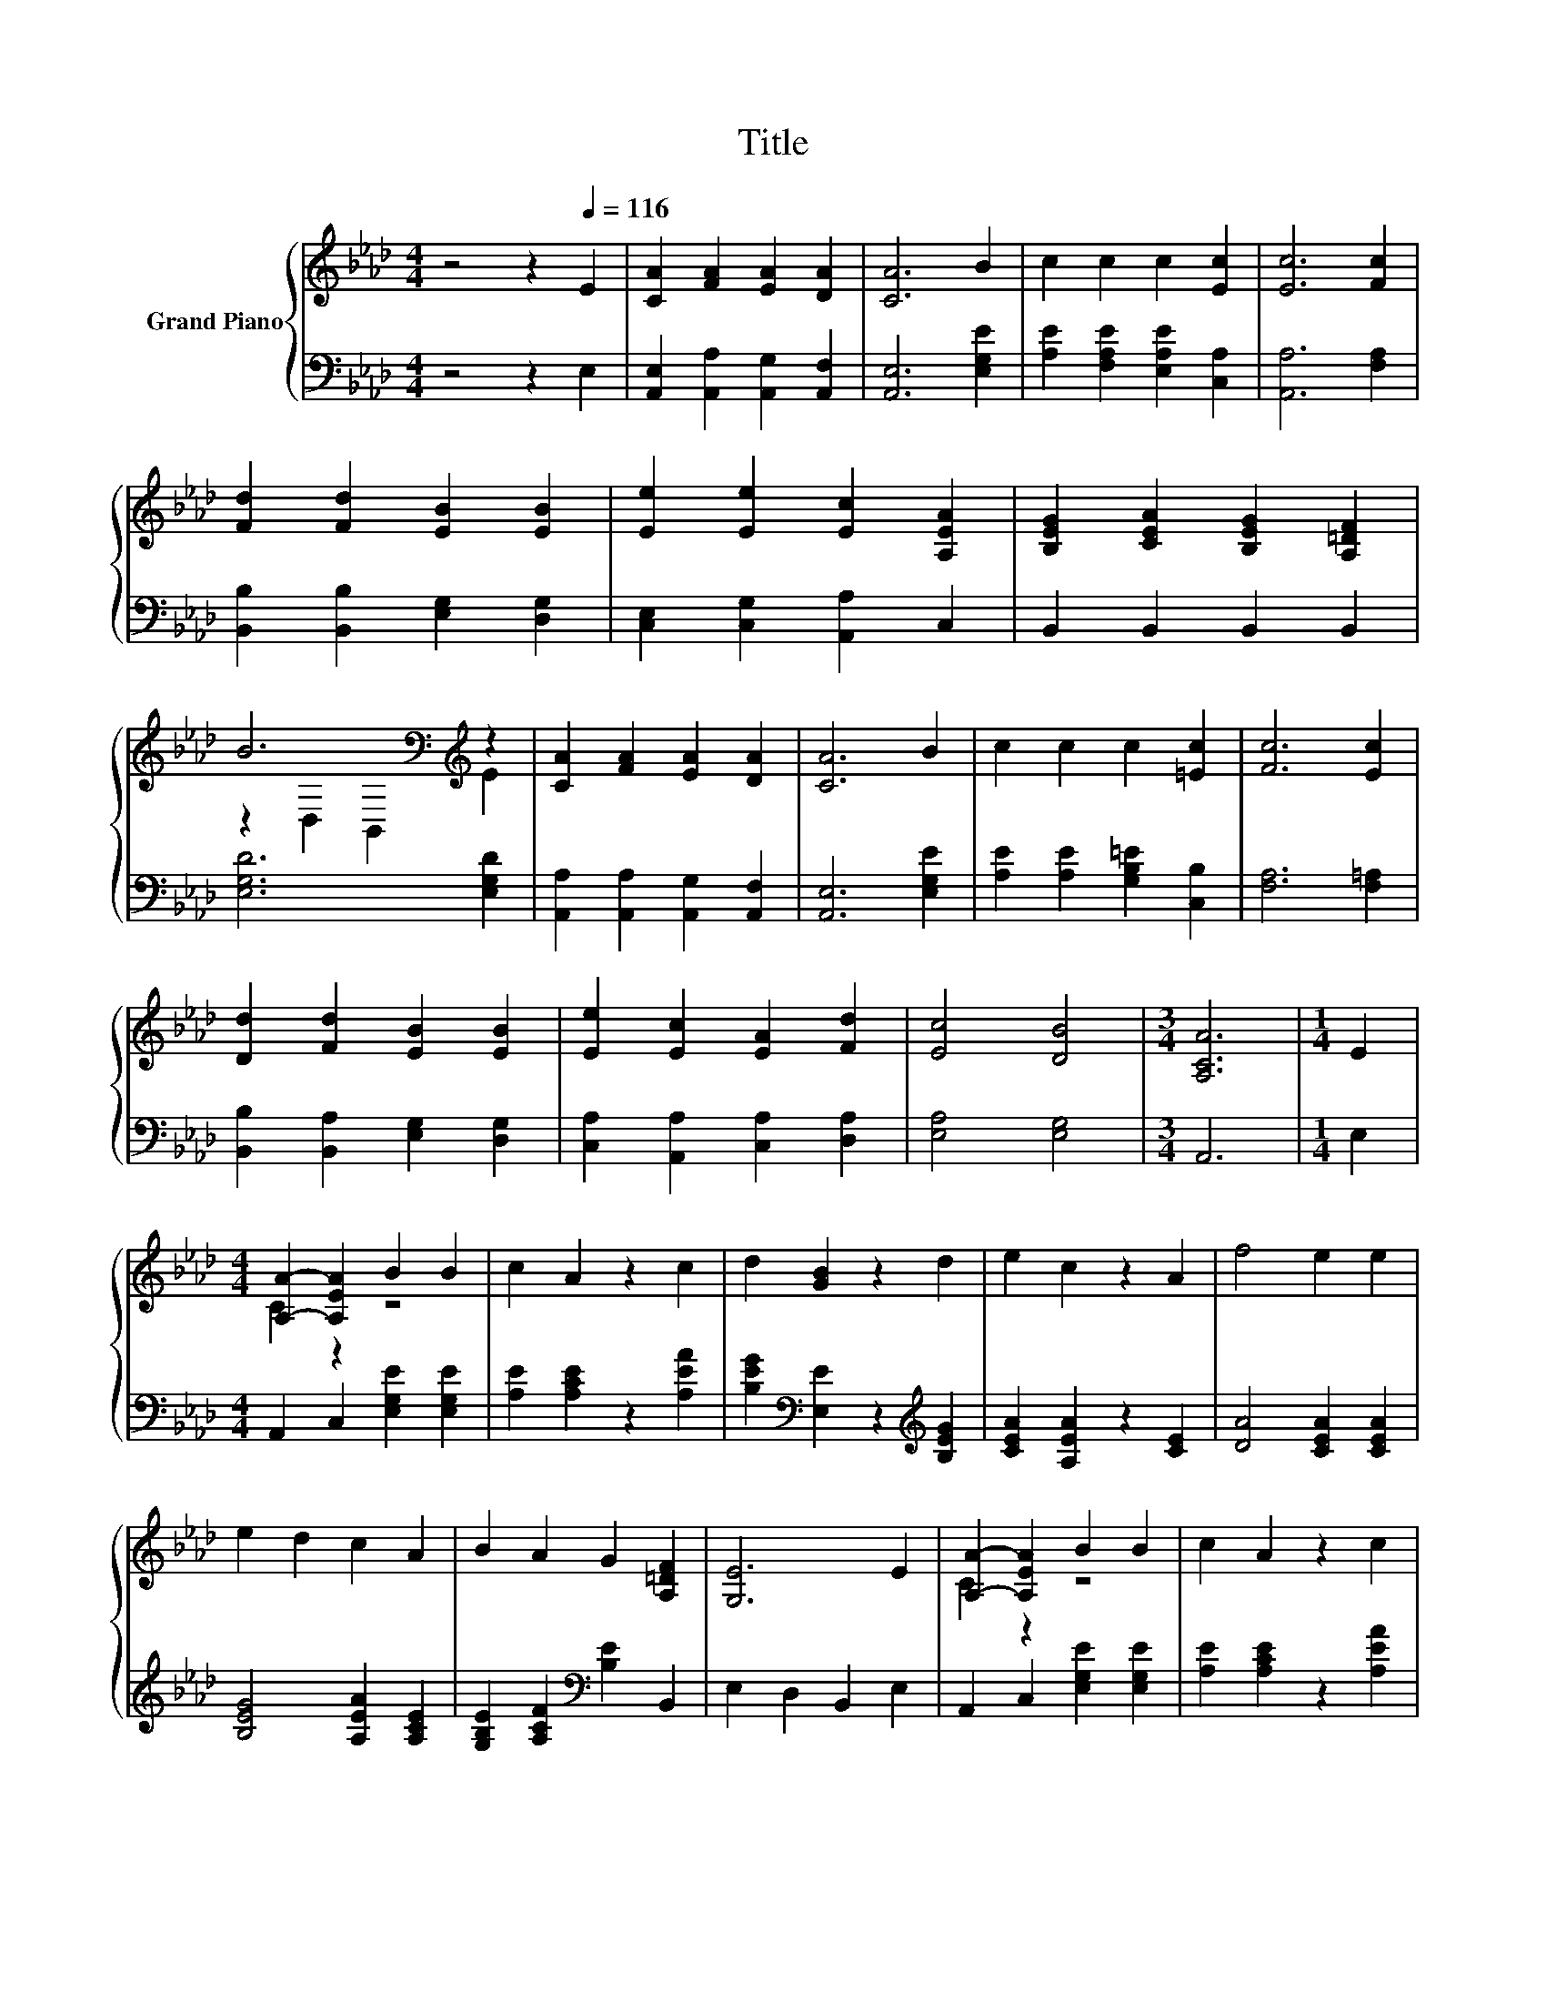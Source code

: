 X:1
T:Title
%%score { ( 1 3 ) | ( 2 4 ) }
L:1/8
M:4/4
K:Ab
V:1 treble nm="Grand Piano"
V:3 treble 
V:2 bass 
V:4 bass 
V:1
 z4 z2[Q:1/4=116] E2 | [CA]2 [FA]2 [EA]2 [DA]2 | [CA]6 B2 | c2 c2 c2 [Ec]2 | [Ec]6 [Fc]2 | %5
 [Fd]2 [Fd]2 [EB]2 [EB]2 | [Ee]2 [Ee]2 [Ec]2 [A,EA]2 | [B,EG]2 [CEA]2 [B,EG]2 [A,=DF]2 | %8
 B6[K:bass][K:treble] z2 | [CA]2 [FA]2 [EA]2 [DA]2 | [CA]6 B2 | c2 c2 c2 [=Ec]2 | [Fc]6 [Ec]2 | %13
 [Dd]2 [Fd]2 [EB]2 [EB]2 | [Ee]2 [Ec]2 [EA]2 [Fd]2 | [Ec]4 [DB]4 |[M:3/4] [A,CA]6 |[M:1/4] E2 | %18
[M:4/4] [A,A]2- [A,EA]2 B2 B2 | c2 A2 z2 c2 | d2 [GB]2 z2 d2 | e2 c2 z2 A2 | f4 e2 e2 | %23
 e2 d2 c2 A2 | B2 A2 G2 [A,=DF]2 | [G,E]6 E2 | [A,A]2- [A,EA]2 B2 B2 | c2 A2 z2 c2 | %28
 d2 [GB]2 z2 d2 | e2 c2 z2 A2 | f2 e2 d2 c2 | B2 c2 [Fd]2 [Af]2 | [Ae]4 [EG]2 [EG]2 | %33
[M:3/4] [CEA]6 |] %34
V:2
 z4 z2 E,2 | [A,,E,]2 [A,,A,]2 [A,,G,]2 [A,,F,]2 | [A,,E,]6 [E,G,E]2 | %3
 [A,E]2 [F,A,E]2 [E,A,E]2 [C,A,]2 | [A,,A,]6 [F,A,]2 | [B,,B,]2 [B,,B,]2 [E,G,]2 [D,G,]2 | %6
 [C,E,]2 [C,G,]2 [A,,A,]2 C,2 | B,,2 B,,2 B,,2 B,,2 | [E,G,D]6 [E,G,D]2 | %9
 [A,,A,]2 [A,,A,]2 [A,,G,]2 [A,,F,]2 | [A,,E,]6 [E,G,E]2 | [A,E]2 [A,E]2 [G,B,=E]2 [C,B,]2 | %12
 [F,A,]6 [F,=A,]2 | [B,,B,]2 [B,,A,]2 [E,G,]2 [D,G,]2 | [C,A,]2 [A,,A,]2 [C,A,]2 [D,A,]2 | %15
 [E,A,]4 [E,G,]4 |[M:3/4] A,,6 |[M:1/4] E,2 |[M:4/4] A,,2 C,2 [E,G,E]2 [E,G,E]2 | %19
 [A,E]2 [A,CE]2 z2 [A,EA]2 | [B,EG]2[K:bass] [E,E]2 z2[K:treble] [B,EG]2 | %21
 [CEA]2 [A,EA]2 z2 [CE]2 | [DA]4 [CEA]2 [CEA]2 | [B,EG]4 [A,EA]2 [A,CE]2 | %24
 [G,B,E]2 [A,CF]2[K:bass] [B,E]2 B,,2 | E,2 D,2 B,,2 E,2 | A,,2 C,2 [E,G,E]2 [E,G,E]2 | %27
 [A,E]2 [A,CE]2 z2 [A,EA]2 | [B,EG]2[K:bass] [E,E]2 z2[K:treble] [B,EG]2 | %29
 [CEA]2 [A,EA]2 z2 [CE]2 | A6 z2 | [D,D]2 [C,=A,]2 [B,,B,]2 [=D,_C]2 | [E,C]4 [E,D]2 [E,D]2 | %33
[M:3/4] [A,,A,]6 |] %34
V:3
 x8 | x8 | x8 | x8 | x8 | x8 | x8 | x8 | z2[K:bass] D,2 B,,2[K:treble] E2 | x8 | x8 | x8 | x8 | %13
 x8 | x8 | x8 |[M:3/4] x6 |[M:1/4] x2 |[M:4/4] C2 z2 z4 | x8 | x8 | x8 | x8 | x8 | x8 | x8 | %26
 C2 z2 z4 | x8 | x8 | x8 | x8 | F4 z4 | x8 |[M:3/4] x6 |] %34
V:4
 x8 | x8 | x8 | x8 | x8 | x8 | x8 | x8 | x8 | x8 | x8 | x8 | x8 | x8 | x8 | x8 |[M:3/4] x6 | %17
[M:1/4] x2 |[M:4/4] x8 | x8 | x2[K:bass] x4[K:treble] x2 | x8 | x8 | x8 | x4[K:bass] x4 | x8 | x8 | %27
 x8 | x2[K:bass] x4[K:treble] x2 | x8 | D2 [CE]2 [B,EG]2 [A,EA]2 | x8 | x8 |[M:3/4] x6 |] %34

